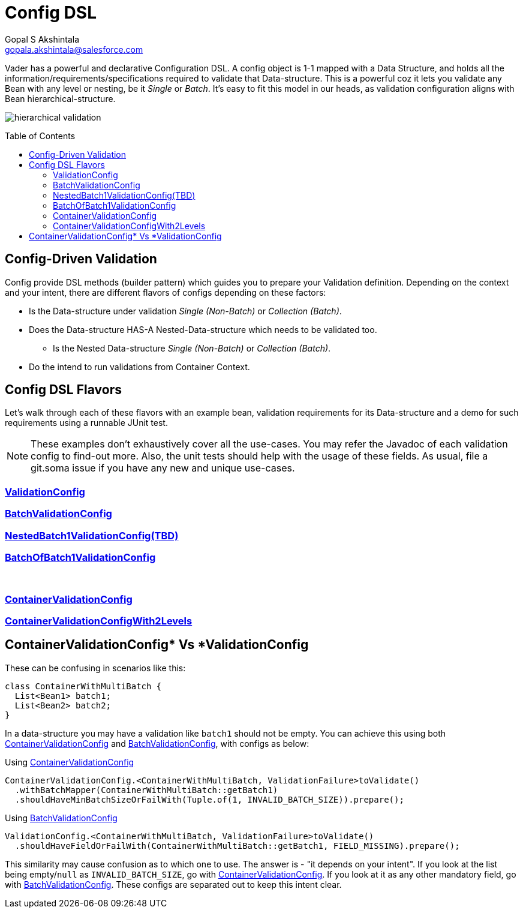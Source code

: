 = Config DSL
Gopal S Akshintala <gopala.akshintala@salesforce.com>
:Revision: 1.0
ifdef::env-github[]
:tip-caption: :bulb:
:note-caption: :information_source:
:important-caption: :heavy_exclamation_mark:
:caution-caption: :fire:
:warning-caption: :warning:
endif::[]
:toc:
:toc-placement: preamble
:sourcedir: ../../vader/src/main/java
:testdir: ../../vader/src/test/java
:imagesdir: ../../images

Vader has a powerful and declarative Configuration DSL.
A config object is 1-1 mapped with a Data Structure, and holds all the information/requirements/specifications required to validate that Data-structure.
This is a powerful coz it lets you validate any Bean with any level or nesting, be it _Single_ or _Batch_.
It's easy to fit this model in our heads, as validation configuration aligns with Bean hierarchical-structure.

[.text-center]
image:hierarchical-validation.png[]

== Config-Driven Validation

Config provide DSL methods (builder pattern) which guides you to prepare your Validation definition. 
Depending on the context and your intent, there are different flavors of configs depending on these factors:

* Is the Data-structure under validation _Single (Non-Batch)_ or _Collection (Batch)_.
* Does the Data-structure HAS-A Nested-Data-structure which needs to be validated too.
** Is the Nested Data-structure _Single (Non-Batch)_ or _Collection (Batch)_.
* Do the intend to run validations from Container Context.

== Config DSL Flavors

Let's walk through each of these flavors with an example bean, validation requirements for its Data-structure and a demo for such requirements using a runnable JUnit test.

NOTE: These examples don't exhaustively cover all the use-cases.
You may refer the Javadoc of each validation config to find-out more.
Also, the unit tests should help with the usage of these fields.
As usual, file a git.soma issue if you have any new and unique use-cases.

=== link:ValidationConfig.adoc[ValidationConfig]
=== link:BatchValidationConfig.adoc[BatchValidationConfig]
=== link:NestedBatch1ValidationConfig.adoc[NestedBatch1ValidationConfig(TBD)]
=== link:BatchOfBatch1ValidationConfig.adoc[BatchOfBatch1ValidationConfig]
{empty} +

=== link:ContainerValidationConfig.adoc[ContainerValidationConfig]
=== link:ContainerValidationConfigWith2Levels.adoc[ContainerValidationConfigWith2Levels]

[#_containervalidationconfig_vs_validationconfig]
== ContainerValidationConfig++*++ Vs ++*++ValidationConfig
These can be confusing in scenarios like this:

[source,java,indent=0,options="nowrap"]
----
class ContainerWithMultiBatch {
  List<Bean1> batch1;
  List<Bean2> batch2;
}
----
In a data-structure you may have a validation like `batch1` should not be empty.
You can achieve this using both link:ContainerValidationConfig.adoc[ContainerValidationConfig] and link:BatchValidationConfig.adoc[BatchValidationConfig], with configs as below:

.Using link:ContainerValidationConfig.adoc[ContainerValidationConfig]
[source,java,indent=0,options="nowrap"]
----
ContainerValidationConfig.<ContainerWithMultiBatch, ValidationFailure>toValidate()
  .withBatchMapper(ContainerWithMultiBatch::getBatch1)
  .shouldHaveMinBatchSizeOrFailWith(Tuple.of(1, INVALID_BATCH_SIZE)).prepare();
----

.Using link:BatchValidationConfig.adoc[BatchValidationConfig]
[source,java,indent=0,options="nowrap"]
----
ValidationConfig.<ContainerWithMultiBatch, ValidationFailure>toValidate()
  .shouldHaveFieldOrFailWith(ContainerWithMultiBatch::getBatch1, FIELD_MISSING).prepare();
----

This similarity may cause confusion as to which one to use. The answer is - "it depends on your intent".
If you look at the list being empty/`null` as `INVALID_BATCH_SIZE`, go with link:ContainerValidationConfig.adoc[ContainerValidationConfig]. If you look at it as any other mandatory field, go with link:BatchValidationConfig.adoc[BatchValidationConfig]. These configs are separated out to keep this intent clear.
